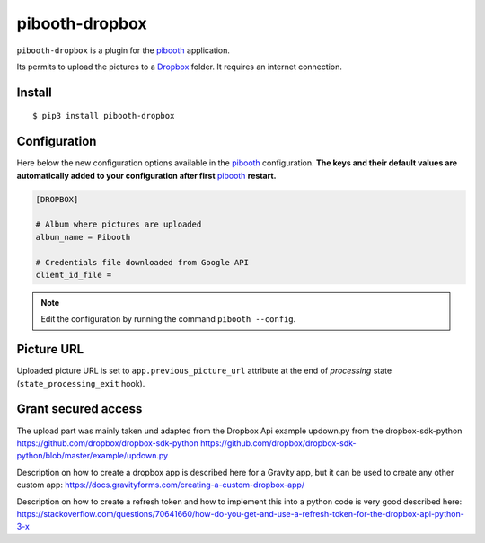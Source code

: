 
===============
pibooth-dropbox
===============

|PythonVersions| |PypiPackage| |Downloads|

``pibooth-dropbox`` is a plugin for the `pibooth`_ application.

Its permits to upload the pictures to a `Dropbox`_ folder. It requires an
internet connection.

Install
-------

::

    $ pip3 install pibooth-dropbox

Configuration
-------------

Here below the new configuration options available in the `pibooth`_ configuration.
**The keys and their default values are automatically added to your configuration after first** `pibooth`_ **restart.**

.. code-block:: ini

    [DROPBOX]

    # Album where pictures are uploaded
    album_name = Pibooth

    # Credentials file downloaded from Google API
    client_id_file =

.. note:: Edit the configuration by running the command ``pibooth --config``.

Picture URL
-----------

Uploaded picture URL is set to ``app.previous_picture_url`` attribute at the end of
`processing` state (``state_processing_exit`` hook).

Grant secured access
--------------------

The upload part was mainly taken und adapted from the Dropbox Api example updown.py from the dropbox-sdk-python
https://github.com/dropbox/dropbox-sdk-python
https://github.com/dropbox/dropbox-sdk-python/blob/master/example/updown.py

Description on how to create a dropbox app is described here for a Gravity app, but it can be used to create any other custom app:
https://docs.gravityforms.com/creating-a-custom-dropbox-app/

Description on how to create a refresh token and how to implement this into a python code is very good described here:
https://stackoverflow.com/questions/70641660/how-do-you-get-and-use-a-refresh-token-for-the-dropbox-api-python-3-x


.. --- Links ------------------------------------------------------------------

.. _`pibooth`: https://pypi.org/project/pibooth

.. _`Dropbox`: https://www.dropbox.com

.. |PythonVersions| image:: https://img.shields.io/badge/python-3.6+-red.svg
   :target: https://www.python.org/downloads
   :alt: Python 3.6+

.. |PypiPackage| image:: https://badge.fury.io/py/pibooth-google-photo.svg
   :target: https://pypi.org/project/pibooth-google-photo
   :alt: PyPi package

.. |Downloads| image:: https://img.shields.io/pypi/dm/pibooth-google-photo?color=purple
   :target: https://pypi.org/project/pibooth-google-photo
   :alt: PyPi downloads
